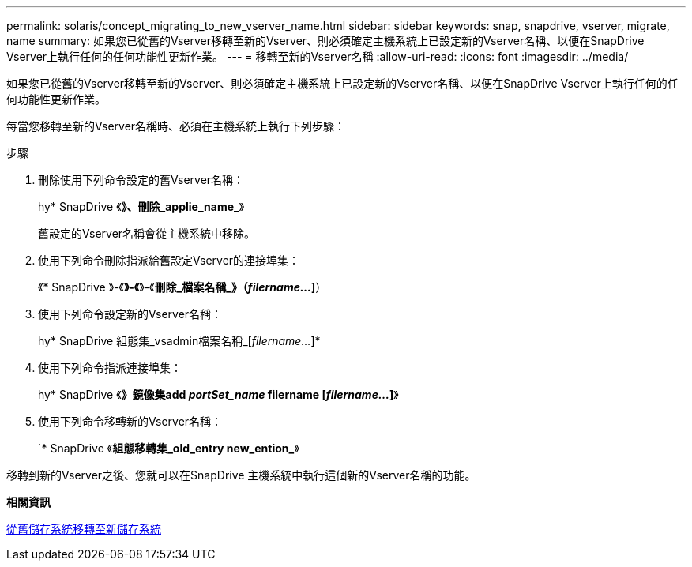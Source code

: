 ---
permalink: solaris/concept_migrating_to_new_vserver_name.html 
sidebar: sidebar 
keywords: snap, snapdrive, vserver, migrate, name 
summary: 如果您已從舊的Vserver移轉至新的Vserver、則必須確定主機系統上已設定新的Vserver名稱、以便在SnapDrive Vserver上執行任何的任何功能性更新作業。 
---
= 移轉至新的Vserver名稱
:allow-uri-read: 
:icons: font
:imagesdir: ../media/


[role="lead"]
如果您已從舊的Vserver移轉至新的Vserver、則必須確定主機系統上已設定新的Vserver名稱、以便在SnapDrive Vserver上執行任何的任何功能性更新作業。

每當您移轉至新的Vserver名稱時、必須在主機系統上執行下列步驟：

.步驟
. 刪除使用下列命令設定的舊Vserver名稱：
+
hy* SnapDrive 《*》、刪除_applie_name_*》

+
舊設定的Vserver名稱會從主機系統中移除。

. 使用下列命令刪除指派給舊設定Vserver的連接埠集：
+
《* SnapDrive 》-《*》-《*》-《*刪除_檔案名稱_》（_filername..._]*）

. 使用下列命令設定新的Vserver名稱：
+
hy* SnapDrive 組態集_vsadmin檔案名稱_[_filername..._]*

. 使用下列命令指派連接埠集：
+
hy* SnapDrive 《*》鏡像集add _portSet_name_ filername [_filername..._]*》

. 使用下列命令移轉新的Vserver名稱：
+
`* SnapDrive 《*組態移轉集_old_entry new_ention_*》



移轉到新的Vserver之後、您就可以在SnapDrive 主機系統中執行這個新的Vserver名稱的功能。

*相關資訊*

xref:task_migrating_from_old_host_name_to_new_host_name.adoc[從舊儲存系統移轉至新儲存系統]
